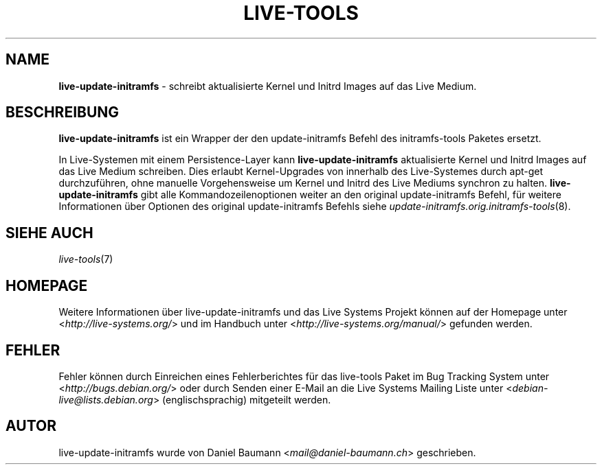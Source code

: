 .\" live-tools(7) - System Support Scripts
.\" Copyright (C) 2006-2013 Daniel Baumann <mail@daniel-baumann.ch>
.\"
.\" This program comes with ABSOLUTELY NO WARRANTY; for details see COPYING.
.\" This is free software, and you are welcome to redistribute it
.\" under certain conditions; see COPYING for details.
.\"
.\"
.\"*******************************************************************
.\"
.\" This file was generated with po4a. Translate the source file.
.\"
.\"*******************************************************************
.TH LIVE\-TOOLS 8 11.03.2013 4.0~a11\-1 "Live Systems Projekt"

.SH NAME
\fBlive\-update\-initramfs\fP \- schreibt aktualisierte Kernel und Initrd Images
auf das Live Medium.

.SH BESCHREIBUNG
\fBlive\-update\-initramfs\fP ist ein Wrapper der den update\-initramfs Befehl des
initramfs\-tools Paketes ersetzt.
.PP
In Live\-Systemen mit einem Persistence\-Layer kann \fBlive\-update\-initramfs\fP
aktualisierte Kernel und Initrd Images auf das Live Medium schreiben. Dies
erlaubt Kernel\-Upgrades von innerhalb des Live\-Systemes durch apt\-get
durchzuführen, ohne manuelle Vorgehensweise um Kernel und Initrd des Live
Mediums synchron zu halten. \fBlive\-update\-initramfs\fP gibt alle
Kommandozeilenoptionen weiter an den original update\-initramfs Befehl, für
weitere Informationen über Optionen des original update\-initramfs Befehls
siehe \fIupdate\-initramfs.orig.initramfs\-tools\fP(8).

.SH "SIEHE AUCH"
\fIlive\-tools\fP(7)

.SH HOMEPAGE
Weitere Informationen über live\-update\-initramfs und das Live Systems
Projekt können auf der Homepage unter <\fIhttp://live\-systems.org/\fP>
und im Handbuch unter <\fIhttp://live\-systems.org/manual/\fP> gefunden
werden.

.SH FEHLER
Fehler können durch Einreichen eines Fehlerberichtes für das live\-tools
Paket im Bug Tracking System unter <\fIhttp://bugs.debian.org/\fP> oder
durch Senden einer E\-Mail an die Live Systems Mailing Liste unter
<\fIdebian\-live@lists.debian.org\fP> (englischsprachig) mitgeteilt
werden.

.SH AUTOR
live\-update\-initramfs wurde von Daniel Baumann
<\fImail@daniel\-baumann.ch\fP> geschrieben.
